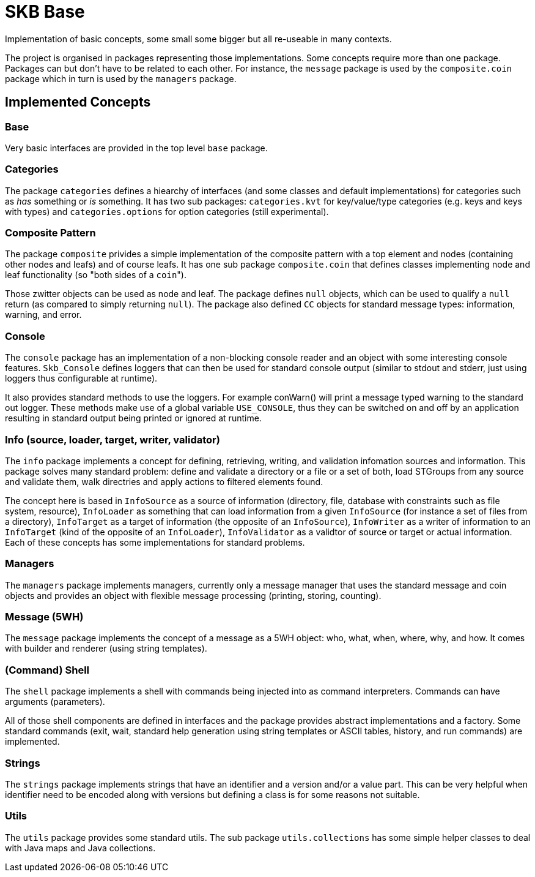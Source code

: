 SKB Base
========

Implementation of basic concepts, some small some bigger but all re-useable in many contexts.

The project is organised in packages representing those implementations.
Some concepts require more than one package.
Packages can but don't have to be related to each other.
For instance, the +message+ package is used by the +composite.coin+ package which in turn is used by the +managers+ package.

Implemented Concepts
--------------------

Base
~~~~
Very basic interfaces are provided in the top level +base+ package.

Categories
~~~~~~~~~~
The package +categories+ defines a hiearchy of interfaces (and some classes and default implementations) for categories such as 'has' something or 'is' something.
It has two sub packages: +categories.kvt+ for key/value/type categories (e.g. keys and keys with types) and +categories.options+ for option categories (still experimental).

Composite Pattern
~~~~~~~~~~~~~~~~~
The package +composite+ privides a simple implementation of the composite pattern with a top element and nodes (containing other nodes and leafs) and of course leafs.
It has one sub package +composite.coin+ that defines classes implementing node and leaf functionality (so "both sides of a +coin+").

Those zwitter objects can be used as node and leaf. The package defines +null+ objects, which can be used to qualify a +null+ return (as compared to simply returning +null+).
The package also defined +CC+ objects for standard message types: information, warning, and error.

Console
~~~~~~~
The +console+ package has an implementation of a non-blocking console reader and an object with some interesting console features.
+Skb_Console+ defines loggers that can then be used for standard console output (similar to stdout and stderr, just using loggers thus configurable at runtime).

It also provides standard methods to use the loggers. For example conWarn() will print a message typed warning to the standard out logger.
These methods make use of a global variable +USE_CONSOLE+, thus they can be switched on and off by an application resulting in standard output being printed or ignored at runtime.

Info (source, loader, target, writer, validator)
~~~~~~~~~~~~~~~~~~~~~~~~~~~~~~~~~~~~~~~~~~~~~~~~
The +info+ package implements a concept for defining, retrieving, writing, and validation infomation sources and information.
This package solves many standard problem: define and validate a directory or a file or a set of both, load STGroups from any source and validate them, walk directries and apply actions to filtered elements found.

The concept here is based in +InfoSource+ as a source of information (directory, file, database with constraints such as file system, resource),
+InfoLoader+ as something that can load information from a given +InfoSource+ (for instance a set of files from a directory),
+InfoTarget+ as a target of information (the opposite of an +InfoSource+),
+InfoWriter+ as a writer of information to an +InfoTarget+ (kind of the opposite of an +InfoLoader+),
+InfoValidator+ as a validtor of source or target or actual information.
Each of these concepts has some implementations for standard problems.

Managers
~~~~~~~~
The +managers+ package implements managers, currently only a message manager that uses the standard message and coin objects and provides an object with flexible message processing (printing, storing, counting).

Message (5WH)
~~~~~~~~~~~~~
The +message+ package implements the concept of a message as a 5WH object: who, what, when, where, why, and how. It comes with builder and renderer (using string templates).

(Command) Shell
~~~~~~~~~~~~~~~
The +shell+ package implements a shell with commands being injected into as command interpreters.
Commands can have arguments (parameters).

All of those shell components are defined in interfaces and the package provides abstract implementations and a factory.
Some standard commands (exit, wait, standard help generation using string templates or ASCII tables, history, and run commands) are implemented.

Strings
~~~~~~~
The +strings+ package implements strings that have an identifier and a version and/or a value part.
This can be very helpful when identifier need to be encoded along with versions but defining a class is for some reasons not suitable.

Utils
~~~~~
The +utils+ package provides some standard utils. The sub package +utils.collections+ has some simple helper classes to deal with Java maps and Java collections.
